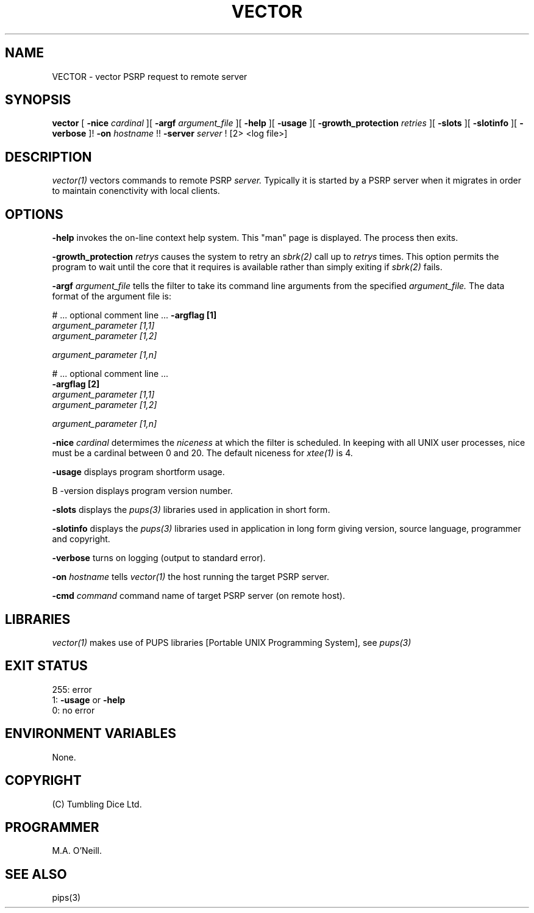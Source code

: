 .TH VECTOR 1 "14th January 2004" "PUPSP3 commands" "PUPSP3 commands"

.SH NAME
VECTOR \- vector PSRP request to remote server 
.br

.SH SYNOPSIS
.B vector 
[
.B -nice
.I cardinal
][
.B -argf
.I argument_file
][
.B -help
][
.B -usage
][
.B -growth_protection
.I retries
][
.B -slots
][
.B -slotinfo
][
.B -verbose
]!
.B -on
.I hostname
!!
.B -server
.I server 
!
[2> <log file>]
.br

.SH DESCRIPTION
.I vector(1)
vectors commands to remote PSRP
.I server.
Typically it is started by a PSRP server when it migrates in order to
maintain conenctivity with local clients.
.br

.SH OPTIONS

.B -help
invokes the on-line context help system. This
"man" page is displayed. The process then exits.
.br

.B -growth_protection
.I retrys
causes the system to retry an
.I sbrk(2)
call up to
.I retrys
times. This option permits the program to wait until the core that it requires
is available rather than simply exiting if
.I sbrk(2)
fails.
.br

.B -argf
.I argument_file
tells the filter to take its command line arguments from the specified
.I argument_file.
The data format of the argument file is:
.br

#  ... optional comment line ...
.B -argflag           [1]
.br
.I argument_parameter [1,1]
.br
.I argument_parameter [1,2]
.br

.I argument_parameter [1,n]
.br

# ... optional comment line ...
.br
.B -argflag           [2]
.br
.I argument_parameter [1,1]
.br
.I argument_parameter [1,2]
.br

.I argument_parameter [1,n]
.br

.B -nice
.I cardinal
determimes the
.I niceness
at which the filter is scheduled. In keeping with all UNIX user processes, nice
must be a cardinal between 0 and 20. The default niceness for
.I xtee(1)
is 4.
.br

.B -usage
displays program shortform usage.
.br

B -version
displays program version number.
.br

.B -slots
displays the
.I pups(3)
libraries used in application in short form.
.br

.B -slotinfo
displays the
.I pups(3)
libraries used in application in long form giving version, source language,
programmer and copyright.


.B -verbose
turns on logging (output to standard error).
.br

.B -on
.I hostname
tells
.I vector(1)
the host running the target PSRP server.
.br

.B -cmd
.I command
command name of target PSRP server (on remote host).
.br

.SH LIBRARIES
.I vector(1)
makes use of PUPS libraries [Portable UNIX Programming System], see
.I pups(3)
.br

.SH EXIT STATUS

255: error
.br
1:
.B -usage
or
.B -help
.br
0: no error
.br

.SH ENVIRONMENT VARIABLES
None.
.br

.SH COPYRIGHT
(C) Tumbling Dice Ltd.
.br

.SH PROGRAMMER
M.A. O'Neill.
.br


.SH SEE ALSO
pips(3)
